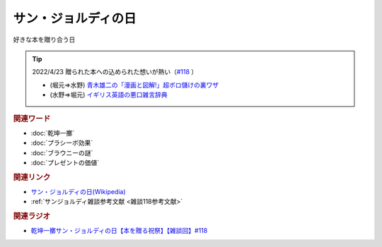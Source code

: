 サン・ジョルディの日
==========================================
.. glossary::
    サン・ジョルディの日 : さ

好きな本を贈り合う日

.. tip:: 
  2022/4/23 贈られた本への込められた想いが熱い（`#118 <https://www.youtube.com/watch?v=Ok2SmWEx_Uk>`_ ）

  * (堀元⇒水野) `青木雄二の「漫画と図解!」超ボロ儲けの裏ワザ <https://amzn.to/3OyNK7h>`_ 
  * (水野⇒堀元) `イギリス英語の悪口雑言辞典 <https://amzn.to/3xP6LMQ>`_ 


.. raw:: html
  
  <!--青木雄二の「漫画と図解!」--><a href="https://www.amazon.co.jp/%E9%9D%92%E6%9C%A8%E9%9B%84%E4%BA%8C%E3%81%AE%E3%80%8C%E6%BC%AB%E7%94%BB%E3%81%A8%E5%9B%B3%E8%A7%A3-%E3%80%8D%E8%B6%85%E3%83%9C%E3%83%AD%E5%84%B2%E3%81%91%E3%81%AE%E8%A3%8F%E3%83%AF%E3%82%B6-%E5%BB%A3%E6%B8%88%E5%A0%82%E3%83%9A%E3%83%BC%E3%83%91%E3%83%BC%E3%83%90%E3%83%83%E3%82%AF%E3%82%B9-%E9%9D%92%E6%9C%A8-%E9%9B%84%E4%BA%8C/dp/4331515117?__mk_ja_JP=%E3%82%AB%E3%82%BF%E3%82%AB%E3%83%8A&crid=36KI4T3XMLSC8&keywords=%E9%9D%92%E6%9C%A8%E9%9B%84%E4%BA%8C%E3%81%AE%E8%B6%85%E3%83%9C%E3%83%AD%E5%84%B2%E3%81%91&qid=1650610288&sprefix=%E9%9D%92%E6%9C%A8%E9%9B%84%E4%BA%8C%E3%81%AE%E8%B6%85%E3%83%9C%E3%83%AD%E5%84%B2%E3%81%91%2Caps%2C157&sr=8-1&linkCode=li1&tag=takaoutputblo-22&linkId=5e5c8d6d5f8780b0d72a6bbc4431a35e&language=ja_JP&ref_=as_li_ss_il" target="_blank"><img border="0" src="//ws-fe.amazon-adsystem.com/widgets/q?_encoding=UTF8&ASIN=4331515117&Format=_SL110_&ID=AsinImage&MarketPlace=JP&ServiceVersion=20070822&WS=1&tag=takaoutputblo-22&language=ja_JP" ></a><img src="https://ir-jp.amazon-adsystem.com/e/ir?t=takaoutputblo-22&language=ja_JP&l=li1&o=9&a=4331515117" width="1" height="1" border="0" alt="" style="border:none !important; margin:0px !important;" />
  <!--イギリス英語の悪口雑言辞典--><a href="https://www.amazon.co.jp/%E3%82%A4%E3%82%AE%E3%83%AA%E3%82%B9%E8%8B%B1%E8%AA%9E%E3%81%AE%E6%82%AA%E5%8F%A3%E9%9B%91%E8%A8%80%E8%BE%9E%E5%85%B8%E2%80%95True-English-%E3%82%A2%E3%83%B3%E3%83%88%E3%83%8B%E3%83%BC%E3%83%BB%E3%82%B8%E3%83%A7%E3%83%B3-%E3%82%AB%E3%83%9F%E3%83%B3%E3%82%BA/dp/4490107560?__mk_ja_JP=%E3%82%AB%E3%82%BF%E3%82%AB%E3%83%8A&crid=2USST6GY5FR7K&keywords=%E6%82%AA%E5%8F%A3%E9%9B%91%E8%A8%80%E8%BE%9E%E5%85%B8&qid=1650610523&sprefix=%E6%82%AA%E5%8F%A3%E9%9B%91%E8%A8%80%E8%BE%9E%E5%85%B8%2Caps%2C160&sr=8-3&linkCode=li1&tag=takaoutputblo-22&linkId=0838e73b7d755991591be05c2cbe588f&language=ja_JP&ref_=as_li_ss_il" target="_blank"><img border="0" src="//ws-fe.amazon-adsystem.com/widgets/q?_encoding=UTF8&ASIN=4490107560&Format=_SL110_&ID=AsinImage&MarketPlace=JP&ServiceVersion=20070822&WS=1&tag=takaoutputblo-22&language=ja_JP" ></a><img src="https://ir-jp.amazon-adsystem.com/e/ir?t=takaoutputblo-22&language=ja_JP&l=li1&o=9&a=4490107560" width="1" height="1" border="0" alt="" style="border:none !important; margin:0px !important;" />


.. rubric:: 関連ワード
* :doc:`乾坤一擲` 
* :doc:`プラシーボ効果` 
* :doc:`ブラウニーの謎` 
* :doc:`プレゼントの価値` 

.. rubric:: 関連リンク
* `サン・ジョルディの日(Wikipedia) <https://ja.wikipedia.org/wiki/サン・ジョルディの日>`_ 
* :ref:`サンジョルディ雑談参考文献 <雑談118参考文献>`

.. rubric:: 関連ラジオ
* `乾坤一擲サン・ジョルディの日【本を贈る祝祭】【雑談回】#118`_

.. _乾坤一擲サン・ジョルディの日【本を贈る祝祭】【雑談回】#118: https://www.youtube.com/watch?v=Ok2SmWEx_Uk
